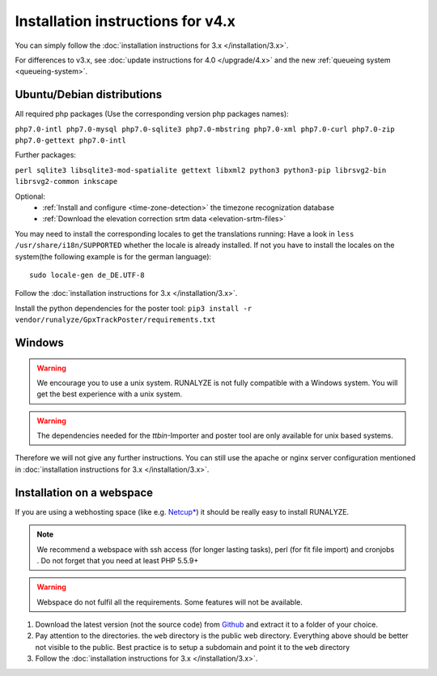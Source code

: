 
Installation instructions for v4.x
==================================

You can simply follow the :doc:`installation instructions for 3.x </installation/3.x>`.

For differences to v3.x, see :doc:`update instructions for 4.0 </upgrade/4.x>`
and the new :ref:`queueing system <queueing-system>`.

Ubuntu/Debian distributions
---------------------------

All required php packages (Use the corresponding version php packages names):

``php7.0-intl php7.0-mysql php7.0-sqlite3 php7.0-mbstring php7.0-xml php7.0-curl php7.0-zip php7.0-gettext php7.0-intl``

Further packages:

``perl sqlite3 libsqlite3-mod-spatialite gettext libxml2 python3 python3-pip librsvg2-bin librsvg2-common inkscape``

Optional:
 * :ref:`Install and configure <time-zone-detection>` the timezone recognization database
 * :ref:`Download the elevation correction srtm data <elevation-srtm-files>`

You may need to install the corresponding locales to get the translations running:
Have a look in ``less /usr/share/i18n/SUPPORTED`` whether the locale is already installed.
If not you have to install the locales on the system(the following example is for the german language)::

    sudo locale-gen de_DE.UTF-8

Follow the :doc:`installation instructions for 3.x </installation/3.x>`.

Install the python dependencies for the poster tool: ``pip3 install -r vendor/runalyze/GpxTrackPoster/requirements.txt``

Windows
-------

.. warning:: We encourage you to use a unix system. RUNALYZE is not fully compatible with a Windows system. You will get the best experience with a unix system.

.. warning:: The dependencies needed for the `ttbin`-Importer and poster tool are only available for unix based systems.

Therefore we will not give any further instructions. You can still use the apache or nginx server configuration mentioned in :doc:`installation instructions for 3.x </installation/3.x>`.

Installation on a webspace
---------------------------
If you are using a webhosting space (like e.g. `Netcup* <https://www.netcup.eu/bestellen/produkt.php?produkt=1213>`_) it should be really easy to install RUNALYZE.

.. note:: We recommend a webspace with ssh access (for longer lasting tasks), perl (for fit file import) and cronjobs . Do not forget that you need at least PHP 5.5.9+

.. warning:: Webspace do not fulfil all the requirements. Some features will not be available.

1. Download the latest version (not the source code) from `Github <https://github.com/Runalyze/Runalyze/releases>`_ and extract it to a folder of your choice.
2. Pay attention to the directories. the ``web`` directory is the public web directory. Everything above should be better not visible to the public. Best practice is to setup a subdomain and point it to the ``web`` directory
3. Follow the :doc:`installation instructions for 3.x </installation/3.x>`.
